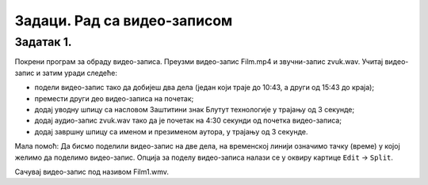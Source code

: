Задаци. Рад са видео-записом
=============================

Задатак 1.
~~~~~~~~~~

Покрени програм за обраду видео-записа. Преузми видео-запис Film.mp4 и звучни-запис zvuk.wav. Учитај видео-запис и затим уради следеће:


-  подели видео-запис тако да добијеш два дела (један који траје до 10:43, а други од 15:43 до краја);
-  премести други део видео-записа на почетак;
-  додај уводну шпицу са насловом Заштитини знак Блутут технологије у трајању од 3 секунде;
-  додај аудио-запис zvuk.wav тако да је почетак на 4:30 секунди од почетка видео-записа;
-  додај завршну шпицу са именом и презименом аутора, у трајању од 3 секунде.

­Мала помоћ: Да бисмо поделили видео-запис на две дела, на временској линији означимо тачку (време) у којој желимо да поделимо видео-запис. 
Опција за поделу видео-записа налази се у оквиру картице ``Edit`` → ``Split``.  

Сачувај видео-запис под називом Film1.wmv.
